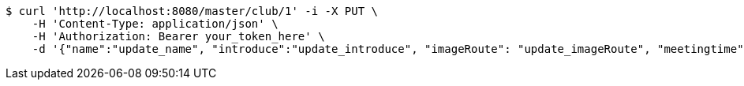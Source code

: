 [source,bash]
----
$ curl 'http://localhost:8080/master/club/1' -i -X PUT \
    -H 'Content-Type: application/json' \
    -H 'Authorization: Bearer your_token_here' \
    -d '{"name":"update_name", "introduce":"update_introduce", "imageRoute": "update_imageRoute", "meetingtime": "update_meetingTime", "president": "update_president", "vicePresident": "update_vicePresident", "generalAffairs": "update_generalAffairs"}'
----